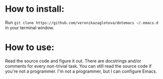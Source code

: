 * How to install:
  Run =git clone https://github.com/veronikazaglotova/dotemacs ~/.emacs.d= in your terminal window.

* How to use:
  Read the source code and figure it out. There are docstrings and/or comments for every non-trivial task.
  You can still read the source code if you're not a programmer. I'm not a programmer, but I can configure Emacs.
